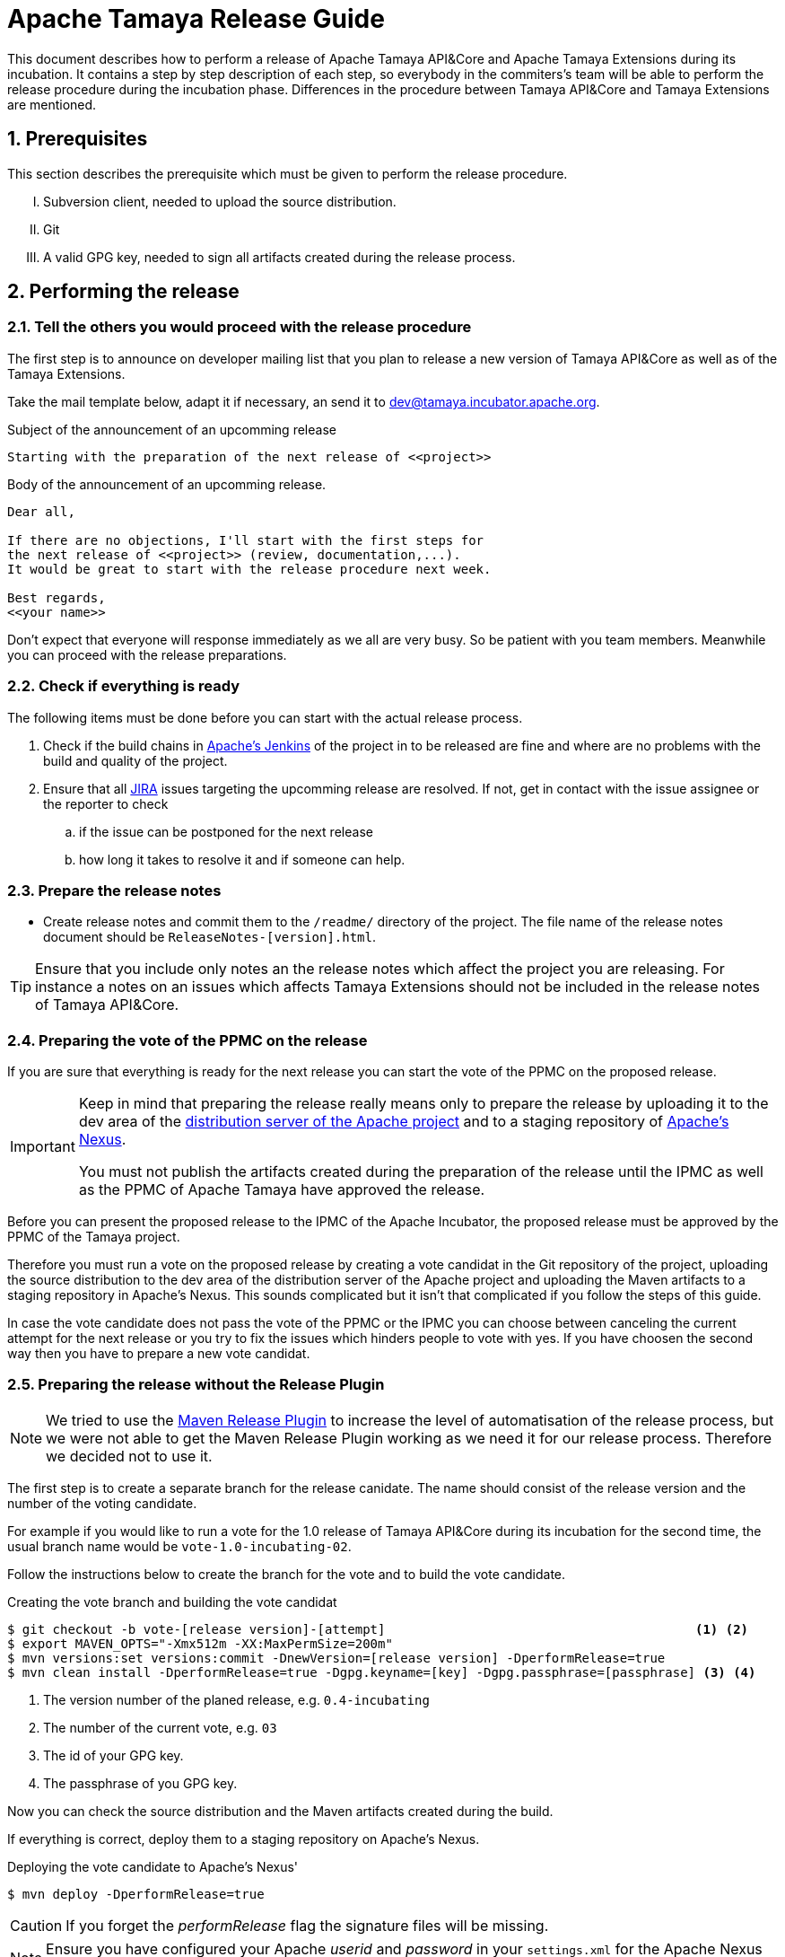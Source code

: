 :jbake-type: page
:jbake-status: published

:sectnums: yes

// to read before
// https://incubator.apache.org/guides/releasemanagement.html
// http://www.apache.org/legal/release-policy.html

= Apache Tamaya Release Guide

[.lead]
This document describes how to perform a release of Apache Tamaya
API&Core and Apache Tamaya Extensions during
its incubation. It contains a step by step description of each step,
so everybody in the commiters's team will be able to perform
the release procedure during the incubation phase.
Differences in the procedure between Tamaya API&Core and Tamaya
Extensions are mentioned.

== Prerequisites

This section describes the prerequisite which must be given to
perform the release procedure.

["upperroman"]

. Subversion client, needed to upload the source distribution.
. Git
. A valid GPG key, needed to sign all artifacts created during
  the release process.


== Performing the release

=== Tell the others you would proceed with the release procedure

The first step is to announce on developer mailing list that
you plan to release a new version of Tamaya API&Core as well
as of the Tamaya Extensions.

Take the mail template below, adapt it if necessary, an send it
to mailto:dev@tamaya.incubator.apache.org[dev@tamaya.incubator.apache.org].



.Subject of the announcement of an upcomming release
----
Starting with the preparation of the next release of <<project>>
----

.Body of the announcement of an upcomming release.
[listing,text]
----
Dear all,

If there are no objections, I'll start with the first steps for
the next release of <<project>> (review, documentation,...).
It would be great to start with the release procedure next week.

Best regards,
<<your name>>
----

Don't expect that everyone will response immediately as we all are very
busy. So be patient with you team members. Meanwhile you can
proceed with the release preparations.

=== Check if everything is ready

The following items must be done before you can start with the
actual release process.

. Check if the build chains in
  https://builds.apache.org/view/Tamaya/[Apache's Jenkins^]
  of the project in to be released are fine and where are
  no problems with the build and quality of the project.
. Ensure that all
  https://issues.apache.org/jira/projects/TAMAYA[JIRA^] issues
  targeting the upcomming release are resolved.
  If not, get in contact with the issue assignee or the reporter to
  check
  .. if the issue can be postponed for the next release
  .. how long it takes to resolve it and if someone can help.


=== Prepare the release notes

* Create release notes and commit them to the `/readme/`
  directory of the project. The file name of the release
  notes document should be `ReleaseNotes-[version].html`.

[TIP]
====
Ensure that you include only notes an the release notes
which affect the project you are releasing.
For instance a notes on an issues which affects Tamaya Extensions
should not be included in the release notes of Tamaya API&Core.
====

=== Preparing the vote of the PPMC on the release

If you are sure that everything is ready for the
next release you can start the vote of the PPMC
on the proposed release.

[IMPORTANT]
====
Keep in mind that preparing the release
really means only to prepare the release by
uploading it to the dev area of the
https://dist.apache.org[distribution
server of the Apache project^] and to a staging
repository of https://repository.apache.org[Apache's Nexus^].

You must not publish the artifacts created during
the preparation of the release until the IPMC as well
as the PPMC of Apache Tamaya have approved the release.
====

Before you can present the proposed release to the
IPMC of the Apache Incubator, the proposed release must be
approved by the PPMC of the Tamaya project.

Therefore you must run a vote on the proposed release
by creating a vote candidat in the Git repository of
the project, uploading the source distribution
to the dev area of the distribution server of the Apache
project and uploading the Maven artifacts to a staging
repository in Apache's Nexus. This sounds complicated
but it isn't that complicated if you follow the steps
of this guide.

In case the vote candidate does not pass the vote of
the PPMC or the IPMC you can choose between
canceling the current attempt for the next release
or you try to fix the issues which hinders people to
vote with yes. If you have choosen the second
way then you have to prepare a new vote candidat.

=== Preparing the release without the Release Plugin

[NOTE]
====
We tried to use the http://maven.apache.org/maven-release/maven-release-plugin/[Maven Release Plugin^]
to increase the level of automatisation of the release process, but
we were not able to get the Maven Release Plugin working as we
need it for our release process. Therefore we decided not to use
it.
====

The first step is to create a separate branch for the release canidate.
The name should consist of the release version and the number of the
voting candidate.

For example if you would like to run a vote for the 1.0 release of
Tamaya API&Core during its incubation for the second time, the usual
branch name would be `vote-1.0-incubating-02`.

Follow the instructions below to create the branch for the vote
and to build the vote candidate.

[code,text]
.Creating the vote branch and building the vote candidat
----
$ git checkout -b vote-[release version]-[attempt]                                         <1> <2>
$ export MAVEN_OPTS="-Xmx512m -XX:MaxPermSize=200m"
$ mvn versions:set versions:commit -DnewVersion=[release version] -DperformRelease=true
$ mvn clean install -DperformRelease=true -Dgpg.keyname=[key] -Dgpg.passphrase=[passphrase] <3> <4>

----
<1> The version number of the planed release, e.g. `0.4-incubating`
<2> The number of the current vote, e.g. `03`
<3> The id of your GPG key.
<4> The passphrase of you GPG key.

Now you can check the source distribution and the Maven artifacts created
during the build.

If everything is correct, deploy them to a staging repository on Apache's
Nexus.

[listing,text]
.Deploying the vote candidate to Apache's Nexus'
----
$ mvn deploy -DperformRelease=true
----

CAUTION: If you forget the _performRelease_ flag the signature files will be missing.

NOTE: Ensure you have configured your Apache _userid_ and _password_ in your `settings.xml` for the Apache
      Nexus server (id: `apache.releases.https`). Without uploading of your artifacts will fail.


// Check if these commandline parameters are needed
// -DperformRelease=true -Dgpg.keyname=[key] -Dgpg.passphrase=[passphrase] <1> <2>

After deploying the artifacts you have to check the staging repository
created in Apache's Nexus:

1. Login to https://repository.apache.org/[^] and go to _Staging Repositories_.
2. Check the Contents of the newly create staging repository for you release.
3. Close the staging repository to let Nexus do its validations on the deployed
   artifacts.

IMPORTANT: Do not release the content of the stating repository right now.
           Releasing means to publish the artifacts. This will be done
           after a successful vote of the IPMC.


If everything is correct until now, commit your local changes, create a tag for
the voting candidate and push the tag and your commits to the Git
repository.


[listing,text]
.Commiting the changes done for the vote candidate
----
$ git add -A
$ git commit -m "Release Prepare: Set release version."
$ git tag vote-[release version]-[attempt]
$ git push --tags
----

<1> The version number of the planed release, e.g. `0.4-incubating`
<2> The number of the current vote, e.g. `03`

Finally open the next development version of the project.

[listing,text]
.Set next development version of the project
----
$ mvn version:set versions:commit -DnewVersion=[development version]  <1>
$ git add -A
$ git commit -m "Release Prepare: Open new development version."
----
<1> Next development version, e.g. `0.83-incubating-SNAPSHOT`

After setting the new development version you have to add the source
distribution to the distribution repository at https://dist.apache.org/repos/dist/[^].

IMPORTANT: The source distribution and all required artifacts must be added
           to the development directory of Apache's distribution server.
           After the approvement of the release candidate by the PPMC and
           the IPMC they will be moved to the release directory.


[listing,text]
.Adding all needed artifacts to distribution repository
----
$ svn co https://dist.apache.org/repos/dist/dev/incubator/tamaya/
$ mkdir [release version]/[project]                                          <1>
$ set RELEASE_HOME=`pwd`/[release version]/[project]
$ set PROJECT_ROOT=[repository of the project]                               <2>
$ cd $PROJECT_ROOT
$ cp DISCLAIMER $RELEASE_HOME
$ cp NOTICE $RELEASE_HOME
$ cp LICENCE $RELEASE_HOME
$ cp keys/KEYS $RELEASE_HOME
$ cp $PROJECT_ROOT/cp distribution/target/*{.tar.gz,.zip,.asc} $RELEASE_HOME <3>
$ svn add [version]
$ svn add [version]/[project]
----
<1> We store the artifacts of Tamaya API&Core and Tamaya Extensions always
    in different subdirectories. So _project_ can be either
    `apiandcore` or `extensions`.
<2> `PROJECT_ROOT` is the Git repository of the project which you want to
    release.
<3> This command copies both distribution archives to `$RELEASE_HOME`.

Additionally there must be a SHA-1 and MD5 sigature file for each distribution
archive and its GPG signature (`.asc`). To generate them you need programs
like `md5` and `shasum`. The name of these programs might vary from system to system.


[listing,text]
.Generating the required SHA-1 and MD5 signatures
----
$ cd $RELEASE_HOME
$ for f in $(ls *{.tar.gz,.zip,.asc}); do shasum -a 1 $f > ${f}.sha1; md5 $f > ${f}.md5; done
----

After generating the signature files you can add and commit all files and artifacts
of the source distribution.

[listing,text]
.Adding and commiting the source distribution
----
$ cd $RELEASE_HOME
$ svn add [project]
$ svn add [version]
$ svn commit --username [Apache ID]
----

All commited files and artifacts should be now available via
https://dist.apache.org/repos/dist/dev/incubator/tamaya/[https://dist.apache.org/repos/dist/dev/incubator/tamaya/&#91;version&#93;/&#91;project&#93;^].


== Run the vote on the release candidate

=== Run the internally

The next step is to prepare the vote on mailto:dev@tamaya.incubator.apache.org[^].
The mail must contain serveral links, e.g. a link to the source distribution
and a link to the tag in the Git repository.

The following links are needed for the mail:

1. A link to the source distribution in the dev section of the distribution repository
   at https://dist.apache.org/repos/dist/dev/incubator/tamaya/[^].
2. A link to the tag of the release candidate, taken from
   https://git1-us-west.apache.org/repos/asf?p=incubator-tamaya.git;a=summary[^].
3. A link to the staging repository for the release candidate of the intended
   relase at http://repository.apache.org/content/repositories[^].
4. A link to to the http://www.apache.org/foundation/voting.html#ReleaseVotes[rules for release votes^]
   in the _Apache Voting Process_ document.

Take the mail template below, insert the links, an send it
to mailto:dev@tamaya.incubator.apache.org[dev@tamaya.incubator.apache.org].

[listing,text]
.Subject of the vote on the release candidate
----
[Vote] Release of [project] [version] <1> <2>
----
<1> Replace _project_ by either Apache Tamaya API&amp;Core or Apache Tamaya Extensions
<2> Replace _version_ by the version number of the release

[listing,text]
.Body of the vote on the release candidate
----
[VOTE] Release of [project] [version]                                         <1> <2>

Hi,

I was running the needed tasks to get the [version] release of [project] out. <1> <2>
The artifacts available via the Apache distribution repository [1] and
also via Apache's Nexus [2].

The tag for this release candidate is available at [3] and will be renamed
once the vote passed.
Please take a look at the artifacts and vote!

Please note:
This vote is a "majority approval" with a minimum of three +1 votes (see [4]).

------------------------------------------------
[ ] +1 for community members who have reviewed the bits
[ ] +0
[ ] -1 for fatal flaws that should cause these bits not to be released, and why ...
------------------------------------------------

Thanks,
[name]

[1] [link to the source distribution]                                         <3>
[2] [link to the staging repository at Apache's Nexus]                        <4>
[3] [link to the tag in the Git repository]                                   <5>
[4] http://www.apache.org/foundation/voting.html#ReleaseVotes
----
<1> Replace _project_ by the name of the project to be release, which can be
    _Apache Tamaya API&amp;Core_ or _Apache Tamaya Extensions_.
<2> Replease _version_ by the version number of the intended release.
<3> Insert here the link to the source distribution of the project
    in the dev section of distribution repository
    at https://dist.apache.org/repos/dist/dev/incubator/tamaya/[^].
<4> Insert here the link to the staging repository for the release candidate
    at http://repository.apache.org/content/repositories[^].
<5> Insert here the link to the tag created for the release candidate
    in the Git repository.

Wait at least 72 hours before you close the result. If there is not enough attention
at the mailing list to vote, send a nice reminder to the list. Please keep in mind
that people might be simple to busy to respond on your vote.

To close the vote count all single votes and send the result as reply to your
initial mail to the mailinglist by using the templates below.

[listing,text]
.Subject of the mail with the result of the vote
----
[Result] (was: Re: [VOTE] Release of [project] [version]) <1> <2>
----
<1> Replace _project_ by the name of the project to be release, which can be
    _Apache Tamaya API&amp;Core_ or _Apache Tamaya Extensions_.
<2> Replease _version_ by the version number of the intended release.

[listing,text]
.Body of the mail with the result of the vote
----
Thank you for voting!

X binding +1 votes (PPMC):    <1>
[list]                        <2>

Y non-binding +1 votes:       <3>
[list]                        <4>

Z -1 votes:                   <5>
[list]                        <6>
----
<1> Replace _X_ by the number of positive votes by PPMC members
<2> Replace _list_ by the names of PPMC members with a positive vote
<3> Replace _Y_ by the number of non-binding positive votes by
    non-PPMC members
<4> Replace _list_ by the names of non-PPMC members with a positive vote
<5> Replace _Z_ by the number of negative votes by PPMC members
<6> Replace _list_ by the names of PPMC members with a negative vote


After the vote on the PPMC has been finished and is successful,
repeat the voting process on the incubator mailing list.


=== Let the IPMC vote on the release candidate

During the incubation phase of Tamaya, each release must be approved
by the IPMC.

The first step is to subscribe to the mailinglist
general@incubator.apache.org.
More information and how to do this can be found on
https://incubator.apache.org/guides/lists.html[^].

The mail, which must be send to the list, is quite similar
to the one for the PPMC, but it must also contain a link
to the mail thread of the successful vote of the PPMC.
The archive of the developers mailinglist of Apache Tamaya
can be found at pass:[<a href="https://lists.apache.org/list.html?dev@tamaya.apache.org">https://lists.apache.org</a>].

The mail to the IPMC can be composed by using these both
templates:

[listing,text]
.Subject of the vote on the release candidate
----
[Vote] Release of [project] [version] <1> <2>
----
<1> Replace _project_ by either Apache Tamaya API&amp;Core or Apache Tamaya Extensions
<2> Replace _version_ by the version number of the release

[listing,text]
.Body of the vote on the release candidate
----
[VOTE] Release of [project] [version]                                         <1> <2>

Dear IPMC members,

The Apache Tamaya project was running the needed tasks to get
the [version] release of [project] out.                                       <1> <2>

The artifacts available via the Apache distribution repository [1] and
also via Apache's Nexus [2].

The tag for this release candidate is available at [3]

The mail thread of the vote can be found at [4].

Please take a look at the artifacts and vote!

Please note:
This vote is a "majority approval" with a minimum of three +1 votes (see [5]).

------------------------------------------------
[ ] +1 for IPMC members who approve this release
[ ] +0 for IPMC members with no opinion on this release
[ ] -1 for IPMC members who reject this release, and why ...
------------------------------------------------

Thanks,
[name]

[1] [link to the source distribution]                                         <3>
[2] [link to the staging repository at Apache's Nexus]                        <4>
[3] [link to the tag in the Git repository]                                   <5>
[4] [link to the thread of the vote by the PPMC.]                             <6>
[5] http://www.apache.org/foundation/voting.html#ReleaseVotes
----
<1> Replace _project_ by the name of the project to be release, which can be
    _Apache Tamaya API&amp;Core_ or _Apache Tamaya Extensions_.
<2> Replease _version_ by the version number of the intended release.
<3> Insert here the link to the source distribution of the project
    in the dev section of distribution repository
    at https://dist.apache.org/repos/dist/dev/incubator/tamaya/[^].
<4> Insert here the link to the staging repository for the release candidate
    at http://repository.apache.org/content/repositories[^].
<5> Insert here the link to the tag created for the release candidate
    in the Git repository.
<6> Insert here the link to vote thread on Tamaya's developer mailinglist
    for this release candidate

Send the mail to pass:macro[general@incubator.apache.org] and let
the vote run for at least 72 hours.

To close the vote count all single votes and send the result as reply
to your initial mail to the mailinglist by using the templates below:

[listing,text]
.Subject of the mail with the result of the vote
----
[Result] (was: Re: [VOTE] Release of [project] [version]) <1> <2>
----
<1> Replace _project_ by the name of the project to be release, which can be
    _Apache Tamaya API&amp;Core_ or _Apache Tamaya Extensions_.
<2> Replease _version_ by the version number of the intended release.

[listing,text]
.Body of the mail with the result of the vote
----
Thank you for voting!

X binding +1 votes (PPMC):    <1>
[list]                        <2>

Y non-binding +1 votes:       <3>
[list]                        <4>

Z -1 votes:                   <5>
[list]                        <6>
----
<1> Replace _X_ by the number of positive votes by IPMC members
<2> Replace _list_ by the names of IPMC members with a positive vote
<3> Replace _Y_ by the number of non-binding positive votes by
    non-IPMC members
<4> Replace _list_ by the names of non-PPMC members with a positive vote
<5> Replace _Z_ by the number of negative votes by IPMC members
<6> Replace _list_ by the names of IPMC members with a negative vote



== Performing the release

The actually release process can be started if the binding majority
of IPMC members have approved the release candidate.

The first task is to create branch for the new release
out of the branch, created for the vote on the release candidate.

=== Tag and branch for the release

Creating this branch requires multiple commands, as Git does not
allow to simply rename a remote branch. The listing below shows
which commands are needed to create a branch for the new release

[listing,shell]
.Renaming the branch of the release candidate
----
$ git checkout master                                                  <1>
$ git branch release-[version] vote-[version]-[attempt]                <2> <3> <4>
$ git push origin release-[version]:refs/heads/release-[version]       <5>
$ git push origin :vote-[version]-[attempt]                            <6>
$ git branch -D vote-[version]-[attempt]                               <7>
$ git checkout -b release-[version] --track origin/release-[version]   <8>
----
<1> Switching back to `master`
<2> Creating a release branch out of the vote branch
<3> Replace _version_ by the version number of the release
<4> Replace _attempt_ by the number of the successful vote attempt
<5> Pushing the new branch under the same name to the blessed repository
<6> Delete the vote branch in the blessed remote repository
<7> Delete the branch locally
<8> Checkout the new release branch and set the corresponding
    remote branch as upstream branch


Now create a new tag for the release based on the exsting tag
for the release candidate and delete the tag made for
the release candidate:

[listing,shell]
----
$ git tag release-[version] vote-[version]-[attempt]                   <1> <2> <3>
$ git tag -d vote-[version]-[attempt]                                  <4>
$ git push origin :vote-[version]-[attempt]                            <5>
$ git push --tags origin                                               <6>
----
<1> Creating a release tag for the release
<2> Replace _version_ by the version number of the release
<3> Replace _attempt_ by the number of the successful vote attempt
<4> Delete the tag made for the vote locally
<5> Delete tag tag mode for the vote in the blessed remote repository
<6> Push the new tag to the remote repository

Now you can merge the new release branch with the prepared
development version to master.

[listing,text]
.Merging the release branch to `master`
----
$ git checkout master
$ git merge release-[version]
$ git push origin master
----

=== Cleanup Jira

Login into https://issues.apache.org/jira/browse/tamaya[Apache's Jira] and
close all issues in the
https://issues.apache.org/jira/browse/tamaya[Tamaya project^].

=== Release the staging repository

Login into https://repository.apache.org/[Apaches Nexus^] and
release to staging repository for the new release.

Then wait some minutes and check if the artifacts have become
available at http://repo2.maven.org/maven2/org/apache/tamaya[^].

=== Releasing the distribution artifacts

The source distribution of the release candidate must now be
moved from the dev section of the distribution repository
to the release section.

An easy way to achive this is to use the `svn mv` command
only with remote URLs. Before you move the distribution artifacts,
make sure the the directory for the version of the projects exists.

[listing,text]
.Checking if the target directory exists in SVN
----
$ svn ls https://dist.apache.org/repos/dist/release/incubator/tamaya
----

If the directory does not exists, create it.

[listing,text]
.Creating the directory for the version of the release
----
$ svn mkdir https://dist.apache.org/repos/dist/release/incubator/tamaya/[version]    <1>
----
<1> Replace _version_ by the version number of the release.

Now move all distribution artifacts from the dev section to the release
section.

[listing,text]
.Moving the source distribution to the release section with SVN
----
$ svn mv \
    https://dist.apache.org/repos/dist/dev/incubator/tamaya/[version]/[project] \   <1> <2>
    https://dist.apache.org/repos/dist/release/incubator/tamaya/[version]/[project]
----
<1> Replace _version_ by the version number of the release.
<2> Replace _project_ by the name of the project.

To be sure that everything wents well, perform a checkout of the SVN
repository for the release section and check if everything is there.

[listing,shell]
----
$ svn checkout https://dist.apache.org/repos/dist/release/incubator/tamaya
$ cd tamaya
$ ls -Rlah
----


== Updating the website and announcing the release

Coordindate on the developers mailinglist the update of the website
for the new version and the announcement of the new version.
